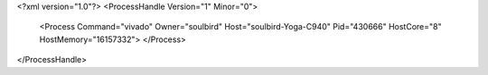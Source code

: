 <?xml version="1.0"?>
<ProcessHandle Version="1" Minor="0">
    <Process Command="vivado" Owner="soulbird" Host="soulbird-Yoga-C940" Pid="430666" HostCore="8" HostMemory="16157332">
    </Process>
</ProcessHandle>
